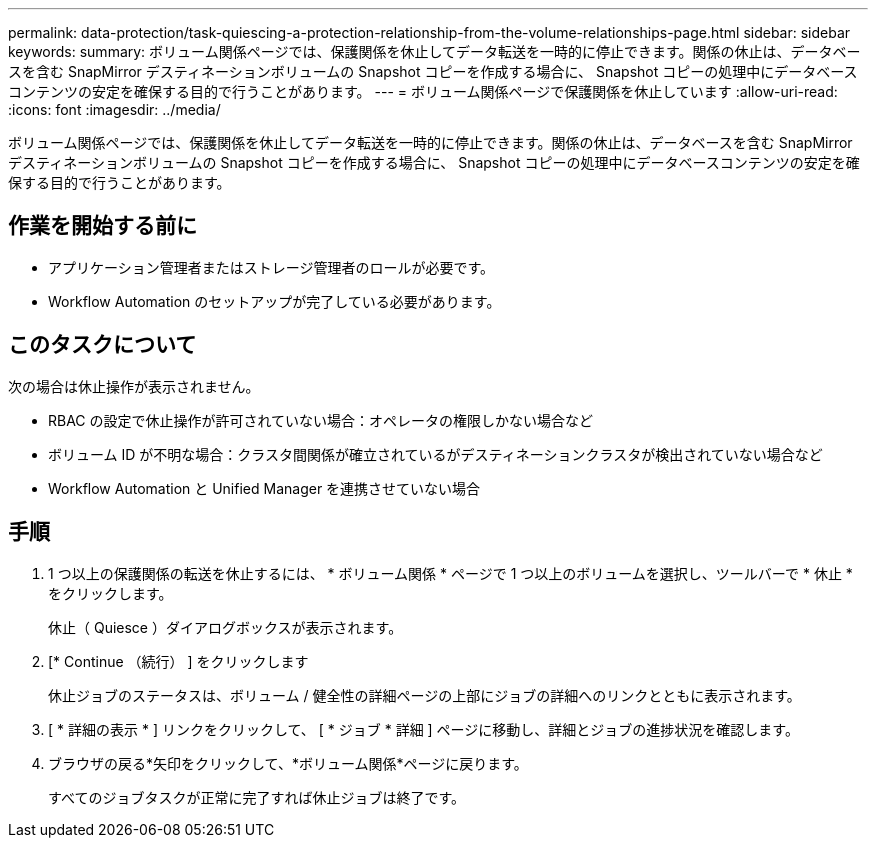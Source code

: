 ---
permalink: data-protection/task-quiescing-a-protection-relationship-from-the-volume-relationships-page.html 
sidebar: sidebar 
keywords:  
summary: ボリューム関係ページでは、保護関係を休止してデータ転送を一時的に停止できます。関係の休止は、データベースを含む SnapMirror デスティネーションボリュームの Snapshot コピーを作成する場合に、 Snapshot コピーの処理中にデータベースコンテンツの安定を確保する目的で行うことがあります。 
---
= ボリューム関係ページで保護関係を休止しています
:allow-uri-read: 
:icons: font
:imagesdir: ../media/


[role="lead"]
ボリューム関係ページでは、保護関係を休止してデータ転送を一時的に停止できます。関係の休止は、データベースを含む SnapMirror デスティネーションボリュームの Snapshot コピーを作成する場合に、 Snapshot コピーの処理中にデータベースコンテンツの安定を確保する目的で行うことがあります。



== 作業を開始する前に

* アプリケーション管理者またはストレージ管理者のロールが必要です。
* Workflow Automation のセットアップが完了している必要があります。




== このタスクについて

次の場合は休止操作が表示されません。

* RBAC の設定で休止操作が許可されていない場合：オペレータの権限しかない場合など
* ボリューム ID が不明な場合：クラスタ間関係が確立されているがデスティネーションクラスタが検出されていない場合など
* Workflow Automation と Unified Manager を連携させていない場合




== 手順

. 1 つ以上の保護関係の転送を休止するには、 * ボリューム関係 * ページで 1 つ以上のボリュームを選択し、ツールバーで * 休止 * をクリックします。
+
休止（ Quiesce ）ダイアログボックスが表示されます。

. [* Continue （続行） ] をクリックします
+
休止ジョブのステータスは、ボリューム / 健全性の詳細ページの上部にジョブの詳細へのリンクとともに表示されます。

. [ * 詳細の表示 * ] リンクをクリックして、 [ * ジョブ * 詳細 ] ページに移動し、詳細とジョブの進捗状況を確認します。
. ブラウザの戻る*矢印をクリックして、*ボリューム関係*ページに戻ります。
+
すべてのジョブタスクが正常に完了すれば休止ジョブは終了です。


